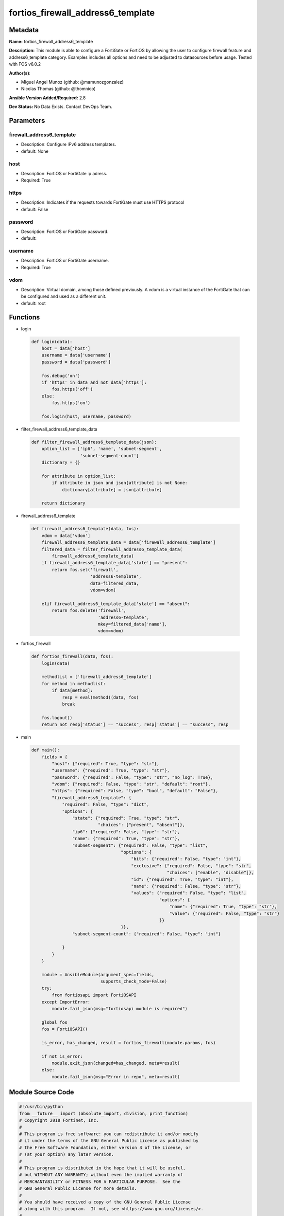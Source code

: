==================================
fortios_firewall_address6_template
==================================


Metadata
--------




**Name:** fortios_firewall_address6_template

**Description:** This module is able to configure a FortiGate or FortiOS by allowing the user to configure firewall feature and address6_template category. Examples includes all options and need to be adjusted to datasources before usage. Tested with FOS v6.0.2


**Author(s):** 

- Miguel Angel Munoz (github: @mamunozgonzalez)

- Nicolas Thomas (github: @thomnico)



**Ansible Version Added/Required:** 2.8

**Dev Status:** No Data Exists. Contact DevOps Team.

Parameters
----------

firewall_address6_template
++++++++++++++++++++++++++

- Description: Configure IPv6 address templates.

  

- default: None

host
++++

- Description: FortiOS or FortiGate ip adress.

  

- Required: True

https
+++++

- Description: Indicates if the requests towards FortiGate must use HTTPS protocol

  

- default: False

password
++++++++

- Description: FortiOS or FortiGate password.

  

- default: 

username
++++++++

- Description: FortiOS or FortiGate username.

  

- Required: True

vdom
++++

- Description: Virtual domain, among those defined previously. A vdom is a virtual instance of the FortiGate that can be configured and used as a different unit.

  

- default: root




Functions
---------




- login

 .. code-block:: python

    def login(data):
        host = data['host']
        username = data['username']
        password = data['password']
    
        fos.debug('on')
        if 'https' in data and not data['https']:
            fos.https('off')
        else:
            fos.https('on')
    
        fos.login(host, username, password)
    
    

- filter_firewall_address6_template_data

 .. code-block:: python

    def filter_firewall_address6_template_data(json):
        option_list = ['ip6', 'name', 'subnet-segment',
                       'subnet-segment-count']
        dictionary = {}
    
        for attribute in option_list:
            if attribute in json and json[attribute] is not None:
                dictionary[attribute] = json[attribute]
    
        return dictionary
    
    

- firewall_address6_template

 .. code-block:: python

    def firewall_address6_template(data, fos):
        vdom = data['vdom']
        firewall_address6_template_data = data['firewall_address6_template']
        filtered_data = filter_firewall_address6_template_data(
            firewall_address6_template_data)
        if firewall_address6_template_data['state'] == "present":
            return fos.set('firewall',
                           'address6-template',
                           data=filtered_data,
                           vdom=vdom)
    
        elif firewall_address6_template_data['state'] == "absent":
            return fos.delete('firewall',
                              'address6-template',
                              mkey=filtered_data['name'],
                              vdom=vdom)
    
    

- fortios_firewall

 .. code-block:: python

    def fortios_firewall(data, fos):
        login(data)
    
        methodlist = ['firewall_address6_template']
        for method in methodlist:
            if data[method]:
                resp = eval(method)(data, fos)
                break
    
        fos.logout()
        return not resp['status'] == "success", resp['status'] == "success", resp
    
    

- main

 .. code-block:: python

    def main():
        fields = {
            "host": {"required": True, "type": "str"},
            "username": {"required": True, "type": "str"},
            "password": {"required": False, "type": "str", "no_log": True},
            "vdom": {"required": False, "type": "str", "default": "root"},
            "https": {"required": False, "type": "bool", "default": "False"},
            "firewall_address6_template": {
                "required": False, "type": "dict",
                "options": {
                    "state": {"required": True, "type": "str",
                              "choices": ["present", "absent"]},
                    "ip6": {"required": False, "type": "str"},
                    "name": {"required": True, "type": "str"},
                    "subnet-segment": {"required": False, "type": "list",
                                       "options": {
                                           "bits": {"required": False, "type": "int"},
                                           "exclusive": {"required": False, "type": "str",
                                                         "choices": ["enable", "disable"]},
                                           "id": {"required": True, "type": "int"},
                                           "name": {"required": False, "type": "str"},
                                           "values": {"required": False, "type": "list",
                                                      "options": {
                                                          "name": {"required": True, "type": "str"},
                                                          "value": {"required": False, "type": "str"}
                                                      }}
                                       }},
                    "subnet-segment-count": {"required": False, "type": "int"}
    
                }
            }
        }
    
        module = AnsibleModule(argument_spec=fields,
                               supports_check_mode=False)
        try:
            from fortiosapi import FortiOSAPI
        except ImportError:
            module.fail_json(msg="fortiosapi module is required")
    
        global fos
        fos = FortiOSAPI()
    
        is_error, has_changed, result = fortios_firewall(module.params, fos)
    
        if not is_error:
            module.exit_json(changed=has_changed, meta=result)
        else:
            module.fail_json(msg="Error in repo", meta=result)
    
    



Module Source Code
------------------

.. code-block:: python

    #!/usr/bin/python
    from __future__ import (absolute_import, division, print_function)
    # Copyright 2018 Fortinet, Inc.
    #
    # This program is free software: you can redistribute it and/or modify
    # it under the terms of the GNU General Public License as published by
    # the Free Software Foundation, either version 3 of the License, or
    # (at your option) any later version.
    #
    # This program is distributed in the hope that it will be useful,
    # but WITHOUT ANY WARRANTY; without even the implied warranty of
    # MERCHANTABILITY or FITNESS FOR A PARTICULAR PURPOSE.  See the
    # GNU General Public License for more details.
    #
    # You should have received a copy of the GNU General Public License
    # along with this program.  If not, see <https://www.gnu.org/licenses/>.
    #
    # the lib use python logging can get it if the following is set in your
    # Ansible config.
    
    __metaclass__ = type
    
    ANSIBLE_METADATA = {'status': ['preview'],
                        'supported_by': 'community',
                        'metadata_version': '1.1'}
    
    DOCUMENTATION = '''
    ---
    module: fortios_firewall_address6_template
    short_description: Configure IPv6 address templates.
    description:
        - This module is able to configure a FortiGate or FortiOS by
          allowing the user to configure firewall feature and address6_template category.
          Examples includes all options and need to be adjusted to datasources before usage.
          Tested with FOS v6.0.2
    version_added: "2.8"
    author:
        - Miguel Angel Munoz (@mamunozgonzalez)
        - Nicolas Thomas (@thomnico)
    notes:
        - Requires fortiosapi library developed by Fortinet
        - Run as a local_action in your playbook
    requirements:
        - fortiosapi>=0.9.8
    options:
        host:
           description:
                - FortiOS or FortiGate ip adress.
           required: true
        username:
            description:
                - FortiOS or FortiGate username.
            required: true
        password:
            description:
                - FortiOS or FortiGate password.
            default: ""
        vdom:
            description:
                - Virtual domain, among those defined previously. A vdom is a
                  virtual instance of the FortiGate that can be configured and
                  used as a different unit.
            default: root
        https:
            description:
                - Indicates if the requests towards FortiGate must use HTTPS
                  protocol
            type: bool
            default: false
        firewall_address6_template:
            description:
                - Configure IPv6 address templates.
            default: null
            suboptions:
                state:
                    description:
                        - Indicates whether to create or remove the object
                    choices:
                        - present
                        - absent
                ip6:
                    description:
                        - IPv6 address prefix.
                name:
                    description:
                        - IPv6 address template name.
                    required: true
                subnet-segment:
                    description:
                        - IPv6 subnet segments.
                    suboptions:
                        bits:
                            description:
                                - Number of bits.
                        exclusive:
                            description:
                                - Enable/disable exclusive value.
                            choices:
                                - enable
                                - disable
                        id:
                            description:
                                - Subnet segment ID.
                            required: true
                        name:
                            description:
                                - Subnet segment name.
                        values:
                            description:
                                - Subnet segment values.
                            suboptions:
                                name:
                                    description:
                                        - Subnet segment value name.
                                    required: true
                                value:
                                    description:
                                        - Subnet segment value.
                subnet-segment-count:
                    description:
                        - Number of IPv6 subnet segments.
    '''
    
    EXAMPLES = '''
    - hosts: localhost
      vars:
       host: "192.168.122.40"
       username: "admin"
       password: ""
       vdom: "root"
      tasks:
      - name: Configure IPv6 address templates.
        fortios_firewall_address6_template:
          host:  "{{ host }}"
          username: "{{ username }}"
          password: "{{ password }}"
          vdom:  "{{ vdom }}"
          firewall_address6_template:
            state: "present"
            ip6: "<your_own_value>"
            name: "default_name_4"
            subnet-segment:
             -
                bits: "6"
                exclusive: "enable"
                id:  "8"
                name: "default_name_9"
                values:
                 -
                    name: "default_name_11"
                    value: "<your_own_value>"
            subnet-segment-count: "13"
    '''
    
    RETURN = '''
    build:
      description: Build number of the fortigate image
      returned: always
      type: string
      sample: '1547'
    http_method:
      description: Last method used to provision the content into FortiGate
      returned: always
      type: string
      sample: 'PUT'
    http_status:
      description: Last result given by FortiGate on last operation applied
      returned: always
      type: string
      sample: "200"
    mkey:
      description: Master key (id) used in the last call to FortiGate
      returned: success
      type: string
      sample: "key1"
    name:
      description: Name of the table used to fulfill the request
      returned: always
      type: string
      sample: "urlfilter"
    path:
      description: Path of the table used to fulfill the request
      returned: always
      type: string
      sample: "webfilter"
    revision:
      description: Internal revision number
      returned: always
      type: string
      sample: "17.0.2.10658"
    serial:
      description: Serial number of the unit
      returned: always
      type: string
      sample: "FGVMEVYYQT3AB5352"
    status:
      description: Indication of the operation's result
      returned: always
      type: string
      sample: "success"
    vdom:
      description: Virtual domain used
      returned: always
      type: string
      sample: "root"
    version:
      description: Version of the FortiGate
      returned: always
      type: string
      sample: "v5.6.3"
    
    '''
    
    from ansible.module_utils.basic import AnsibleModule
    
    fos = None
    
    
    def login(data):
        host = data['host']
        username = data['username']
        password = data['password']
    
        fos.debug('on')
        if 'https' in data and not data['https']:
            fos.https('off')
        else:
            fos.https('on')
    
        fos.login(host, username, password)
    
    
    def filter_firewall_address6_template_data(json):
        option_list = ['ip6', 'name', 'subnet-segment',
                       'subnet-segment-count']
        dictionary = {}
    
        for attribute in option_list:
            if attribute in json and json[attribute] is not None:
                dictionary[attribute] = json[attribute]
    
        return dictionary
    
    
    def firewall_address6_template(data, fos):
        vdom = data['vdom']
        firewall_address6_template_data = data['firewall_address6_template']
        filtered_data = filter_firewall_address6_template_data(
            firewall_address6_template_data)
        if firewall_address6_template_data['state'] == "present":
            return fos.set('firewall',
                           'address6-template',
                           data=filtered_data,
                           vdom=vdom)
    
        elif firewall_address6_template_data['state'] == "absent":
            return fos.delete('firewall',
                              'address6-template',
                              mkey=filtered_data['name'],
                              vdom=vdom)
    
    
    def fortios_firewall(data, fos):
        login(data)
    
        methodlist = ['firewall_address6_template']
        for method in methodlist:
            if data[method]:
                resp = eval(method)(data, fos)
                break
    
        fos.logout()
        return not resp['status'] == "success", resp['status'] == "success", resp
    
    
    def main():
        fields = {
            "host": {"required": True, "type": "str"},
            "username": {"required": True, "type": "str"},
            "password": {"required": False, "type": "str", "no_log": True},
            "vdom": {"required": False, "type": "str", "default": "root"},
            "https": {"required": False, "type": "bool", "default": "False"},
            "firewall_address6_template": {
                "required": False, "type": "dict",
                "options": {
                    "state": {"required": True, "type": "str",
                              "choices": ["present", "absent"]},
                    "ip6": {"required": False, "type": "str"},
                    "name": {"required": True, "type": "str"},
                    "subnet-segment": {"required": False, "type": "list",
                                       "options": {
                                           "bits": {"required": False, "type": "int"},
                                           "exclusive": {"required": False, "type": "str",
                                                         "choices": ["enable", "disable"]},
                                           "id": {"required": True, "type": "int"},
                                           "name": {"required": False, "type": "str"},
                                           "values": {"required": False, "type": "list",
                                                      "options": {
                                                          "name": {"required": True, "type": "str"},
                                                          "value": {"required": False, "type": "str"}
                                                      }}
                                       }},
                    "subnet-segment-count": {"required": False, "type": "int"}
    
                }
            }
        }
    
        module = AnsibleModule(argument_spec=fields,
                               supports_check_mode=False)
        try:
            from fortiosapi import FortiOSAPI
        except ImportError:
            module.fail_json(msg="fortiosapi module is required")
    
        global fos
        fos = FortiOSAPI()
    
        is_error, has_changed, result = fortios_firewall(module.params, fos)
    
        if not is_error:
            module.exit_json(changed=has_changed, meta=result)
        else:
            module.fail_json(msg="Error in repo", meta=result)
    
    
    if __name__ == '__main__':
        main()



